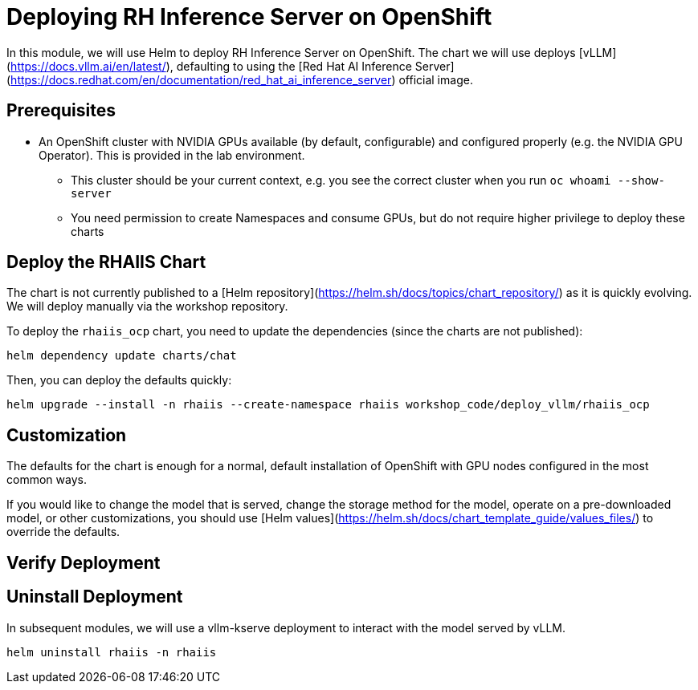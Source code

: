 :imagesdir: ../assets/images
[#deploy-ocp]
= Deploying RH Inference Server on OpenShift

In this module, we will use Helm to deploy RH Inference Server on OpenShift. The chart we will use deploys [vLLM](https://docs.vllm.ai/en/latest/), defaulting to using the [Red Hat AI Inference Server](https://docs.redhat.com/en/documentation/red_hat_ai_inference_server) official image.

== Prerequisites

* An OpenShift cluster with NVIDIA GPUs available (by default, configurable) and configured properly (e.g. the NVIDIA
  GPU Operator). This is provided in the lab environment.
  ** This cluster should be your current context, e.g. you see the correct cluster when you run `oc whoami --show-server`
  ** You need permission to create Namespaces and consume GPUs, but do not require higher privilege to deploy these
    charts

== Deploy the RHAIIS Chart

The chart is not currently published to a [Helm repository](https://helm.sh/docs/topics/chart_repository/) as it is quickly evolving. We will deploy manually via the workshop repository.

To deploy the `rhaiis_ocp` chart, you need to update the dependencies (since the charts are not published):

[source,sh,role=execute]
----
helm dependency update charts/chat
----

Then, you can deploy the defaults quickly:

[source,sh,role=execute]
----
helm upgrade --install -n rhaiis --create-namespace rhaiis workshop_code/deploy_vllm/rhaiis_ocp
----

== Customization

The defaults for the chart is enough for a normal, default installation of OpenShift with GPU nodes configured
in the most common ways.

If you would like to change the model that is served, change the storage method for the model, operate on a pre-downloaded model, or other customizations, you should use [Helm
values](https://helm.sh/docs/chart_template_guide/values_files/) to override the defaults. 

== Verify Deployment

// TODO:
// get route / model endpoint
// test completions endpoint
// curl -X POST https://<route-url>/v1/completions \
//   -H "Content-Type: application/json" \
//   -d '{
//     "model": "<your-model-name>",
//     "prompt": "What is OpenShift?",
//     "max_tokens": 50,
//     "temperature": 0.7
//   }'

== Uninstall Deployment

In subsequent modules, we will use a vllm-kserve deployment to interact with the model served by vLLM. 

[source,sh,role=execute]
----
helm uninstall rhaiis -n rhaiis
----